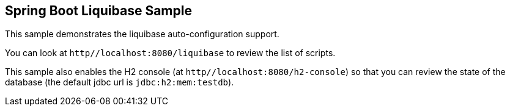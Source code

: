 == Spring Boot Liquibase Sample

This sample demonstrates the liquibase auto-configuration support.

You can look at `http//localhost:8080/liquibase` to review the list of scripts.

This sample also enables the H2 console (at `http//localhost:8080/h2-console`)
so that you can review the state of the database (the default jdbc url is
`jdbc:h2:mem:testdb`).
